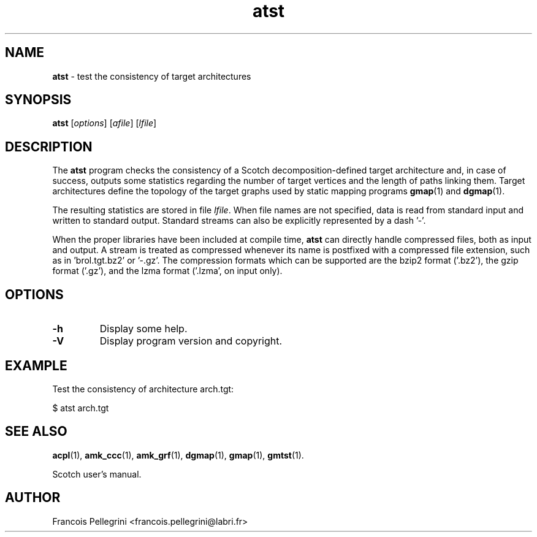 ." Text automatically generated by txt2man
.TH atst 1 "February 14, 2011" "" "Scotch user's manual"
.SH NAME
\fBatst \fP- test the consistency of target architectures
\fB
.SH SYNOPSIS
.nf
.fam C
\fBatst\fP [\fIoptions\fP] [\fIafile\fP] [\fIlfile\fP]
.fam T
.fi
.SH DESCRIPTION
The \fBatst\fP program checks the consistency of a Scotch
decomposition-defined target architecture and, in case of success,
outputs some statistics regarding the number of target vertices and
the length of paths linking them. Target architectures define the
topology of the target graphs used by static mapping programs
\fBgmap\fP(1) and \fBdgmap\fP(1).
.PP
The resulting statistics are stored in file \fIlfile\fP. When file names
are not specified, data is read from standard input and written to
standard output. Standard streams can also be explicitly represented
by a dash '-'.
.PP
When the proper libraries have been included at compile time, \fBatst\fP
can directly handle compressed files, both as input and output. A
stream is treated as compressed whenever its name is postfixed with
a compressed file extension, such as in 'brol.tgt.bz2' or '-.gz'. The
compression formats which can be supported are the bzip2 format
('.bz2'), the gzip format ('.gz'), and the lzma format ('.lzma', on
input only).
.SH OPTIONS
.TP
.B
\fB-h\fP
Display some help.
.TP
.B
\fB-V\fP
Display program version and copyright.
.SH EXAMPLE
Test the consistency of architecture arch.tgt:
.PP
.nf
.fam C
    $ atst arch.tgt

.fam T
.fi
.SH SEE ALSO
\fBacpl\fP(1), \fBamk_ccc\fP(1), \fBamk_grf\fP(1), \fBdgmap\fP(1), \fBgmap\fP(1), \fBgmtst\fP(1).
.PP
Scotch user's manual.
.SH AUTHOR
Francois Pellegrini <francois.pellegrini@labri.fr>

